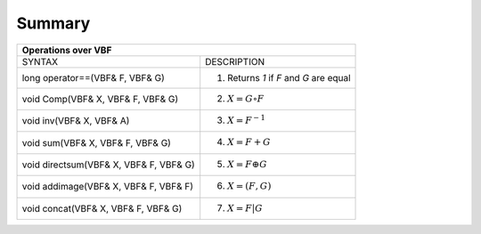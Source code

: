 *******
Summary
*******

+-----------------------------------------------------------------------------------+
|                             Operations over VBF                                   |
+========================================+==========================================+
| SYNTAX                                 | DESCRIPTION                              |
+----------------------------------------+------------------------------------------+
| long operator==(VBF& F, VBF& G)        | (1) Returns *1* if *F* and *G* are equal |
+----------------------------------------+------------------------------------------+
| void Comp(VBF& X, VBF& F, VBF& G)      | (2) :math:`X = G \circ F`                |
+----------------------------------------+------------------------------------------+
| void inv(VBF& X, VBF& A)               | (3) :math:`X = F^{-1}`                   |
+----------------------------------------+------------------------------------------+
| void sum(VBF& X, VBF& F, VBF& G)       | (4) :math:`X = F+G`                      |
+----------------------------------------+------------------------------------------+
| void directsum(VBF& X, VBF& F, VBF& G) | (5) :math:`X = F \oplus G`               |
+----------------------------------------+------------------------------------------+
| void addimage(VBF& X, VBF& F, VBF& F)  | (6) :math:`X = (F,G)`                    |
+----------------------------------------+------------------------------------------+
| void concat(VBF& X, VBF& F, VBF& G)    | (7) :math:`X = F | G`                    |
+----------------------------------------+------------------------------------------+

